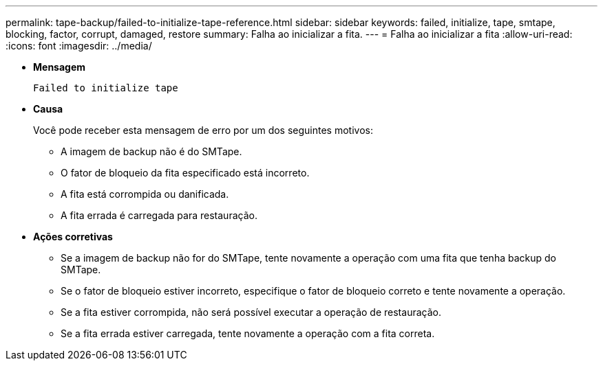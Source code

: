 ---
permalink: tape-backup/failed-to-initialize-tape-reference.html 
sidebar: sidebar 
keywords: failed, initialize, tape, smtape, blocking, factor, corrupt, damaged, restore 
summary: Falha ao inicializar a fita. 
---
= Falha ao inicializar a fita
:allow-uri-read: 
:icons: font
:imagesdir: ../media/


[role="lead"]
* *Mensagem*
+
`Failed to initialize tape`

* *Causa*
+
Você pode receber esta mensagem de erro por um dos seguintes motivos:

+
** A imagem de backup não é do SMTape.
** O fator de bloqueio da fita especificado está incorreto.
** A fita está corrompida ou danificada.
** A fita errada é carregada para restauração.


* *Ações corretivas*
+
** Se a imagem de backup não for do SMTape, tente novamente a operação com uma fita que tenha backup do SMTape.
** Se o fator de bloqueio estiver incorreto, especifique o fator de bloqueio correto e tente novamente a operação.
** Se a fita estiver corrompida, não será possível executar a operação de restauração.
** Se a fita errada estiver carregada, tente novamente a operação com a fita correta.



